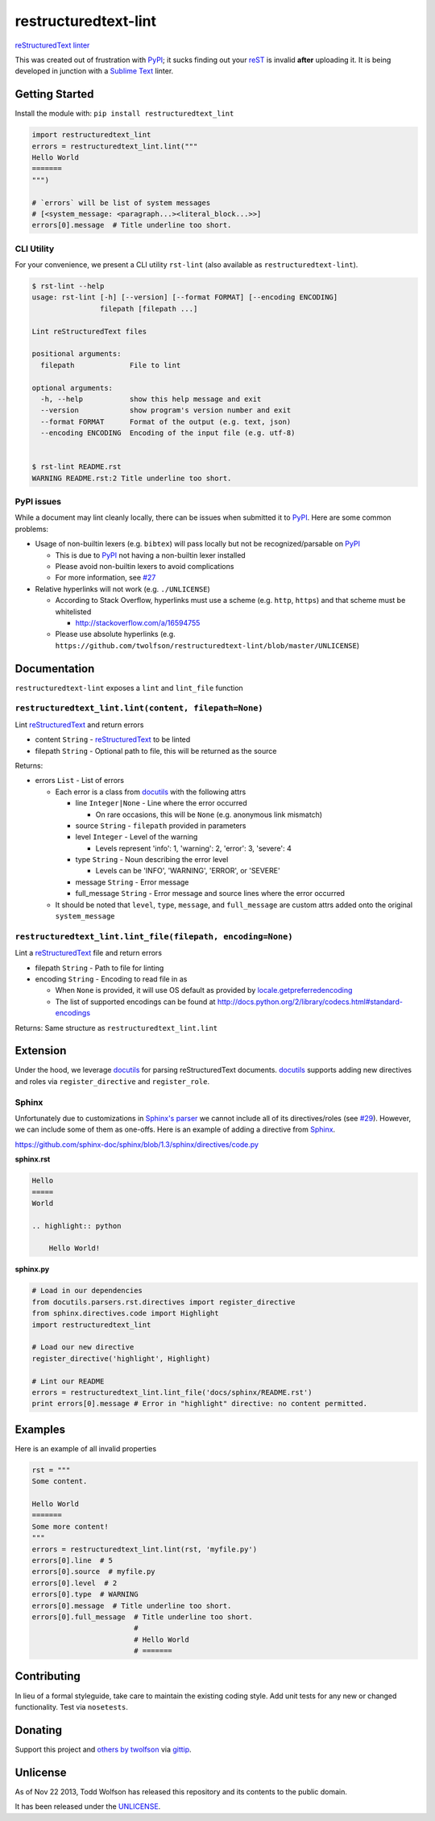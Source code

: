 restructuredtext-lint
=====================

.. image:: https://travis-ci.org/twolfson/restructuredtext-lint.png?branch=master
   :target: https://travis-ci.org/twolfson/restructuredtext-lint
   :alt: Build Status

`reStructuredText`_ `linter`_

This was created out of frustration with `PyPI`_; it sucks finding out your `reST`_ is invalid **after** uploading it. It is being developed in junction with a `Sublime Text`_ linter.

.. _`reStructuredText`: http://docutils.sourceforge.net/rst.html
.. _`linter`: http://en.wikipedia.org/wiki/Lint_%28software%29
.. _`reST`: `reStructuredText`_
.. _`PyPI`: http://pypi.python.org/
.. _`Sublime Text`: http://sublimetext.com/

Getting Started
---------------
Install the module with: ``pip install restructuredtext_lint``

.. code:: python

    import restructuredtext_lint
    errors = restructuredtext_lint.lint("""
    Hello World
    =======
    """)

    # `errors` will be list of system messages
    # [<system_message: <paragraph...><literal_block...>>]
    errors[0].message  # Title underline too short.

CLI Utility
^^^^^^^^^^^
For your convenience, we present a CLI utility ``rst-lint`` (also available as ``restructuredtext-lint``).

.. code:: bash

    $ rst-lint --help
    usage: rst-lint [-h] [--version] [--format FORMAT] [--encoding ENCODING]
                    filepath [filepath ...]

    Lint reStructuredText files

    positional arguments:
      filepath             File to lint

    optional arguments:
      -h, --help           show this help message and exit
      --version            show program's version number and exit
      --format FORMAT      Format of the output (e.g. text, json)
      --encoding ENCODING  Encoding of the input file (e.g. utf-8)


    $ rst-lint README.rst
    WARNING README.rst:2 Title underline too short.

PyPI issues
^^^^^^^^^^^
While a document may lint cleanly locally, there can be issues when submitted it to `PyPI`_. Here are some common problems:

- Usage of non-builtin lexers (e.g. ``bibtex``) will pass locally but not be recognized/parsable on `PyPI`_

  - This is due to `PyPI`_ not having a non-builtin lexer installed
  - Please avoid non-builtin lexers to avoid complications
  - For more information, see `#27`_

- Relative hyperlinks will not work (e.g. ``./UNLICENSE``)

  - According to Stack Overflow, hyperlinks must use a scheme (e.g. ``http``, ``https``) and that scheme must be whitelisted

    - http://stackoverflow.com/a/16594755

  - Please use absolute hyperlinks (e.g. ``https://github.com/twolfson/restructuredtext-lint/blob/master/UNLICENSE``)

.. _`#27`: https://github.com/twolfson/restructuredtext-lint/issues/27

Documentation
-------------
``restructuredtext-lint`` exposes a ``lint`` and ``lint_file`` function

``restructuredtext_lint.lint(content, filepath=None)``
^^^^^^^^^^^^^^^^^^^^^^^^^^^^^^^^^^^^^^^^^^^^^^^^^^^^^^
Lint `reStructuredText`_ and return errors

- content ``String`` - `reStructuredText`_ to be linted
- filepath ``String`` - Optional path to file, this will be returned as the source

Returns:

- errors ``List`` - List of errors

  - Each error is a class from `docutils`_ with the following attrs

    - line ``Integer|None`` - Line where the error occurred

      - On rare occasions, this will be ``None`` (e.g. anonymous link mismatch)

    - source ``String`` - ``filepath`` provided in parameters
    - level ``Integer`` - Level of the warning

      - Levels represent 'info': 1, 'warning': 2, 'error': 3, 'severe': 4

    - type ``String`` - Noun describing the error level

      - Levels can be 'INFO', 'WARNING', 'ERROR', or 'SEVERE'
    - message ``String`` - Error message
    - full_message ``String`` - Error message and source lines where the error occurred

  - It should be noted that ``level``, ``type``, ``message``, and ``full_message`` are custom attrs added onto the original ``system_message``

.. _`docutils`: http://docutils.sourceforge.net/

``restructuredtext_lint.lint_file(filepath, encoding=None)``
^^^^^^^^^^^^^^^^^^^^^^^^^^^^^^^^^^^^^^^^^^^^^^^^^^^^^^^^^^^^
Lint a `reStructuredText`_ file and return errors

- filepath ``String`` - Path to file for linting
- encoding ``String`` - Encoding to read file in as

  - When ``None`` is provided, it will use OS default as provided by `locale.getpreferredencoding`_
  - The list of supported encodings can be found at http://docs.python.org/2/library/codecs.html#standard-encodings

.. _`locale.getpreferredencoding`: http://docs.python.org/2/library/locale.html#locale.getpreferredencoding

Returns: Same structure as ``restructuredtext_lint.lint``

Extension
---------
Under the hood, we leverage `docutils`_ for parsing reStructuredText documents. `docutils`_ supports adding new directives and roles via ``register_directive`` and ``register_role``.

Sphinx
^^^^^^
Unfortunately due to customizations in `Sphinx's parser`_ we cannot include all of its directives/roles (see `#29`_). However, we can include some of them as one-offs. Here is an example of adding a directive from `Sphinx`_.

.. _`Sphinx`: http://sphinx-doc.org/
.. _`Sphinx's parser`:  Sphinx_
.. _`#29`: https://github.com/twolfson/restructuredtext-lint/issues/29#issuecomment-243456787

https://github.com/sphinx-doc/sphinx/blob/1.3/sphinx/directives/code.py

**sphinx.rst**

.. code:: rst

    Hello
    =====
    World

    .. highlight:: python

        Hello World!

**sphinx.py**

.. code:: python

    # Load in our dependencies
    from docutils.parsers.rst.directives import register_directive
    from sphinx.directives.code import Highlight
    import restructuredtext_lint

    # Load our new directive
    register_directive('highlight', Highlight)

    # Lint our README
    errors = restructuredtext_lint.lint_file('docs/sphinx/README.rst')
    print errors[0].message # Error in "highlight" directive: no content permitted.

Examples
--------
Here is an example of all invalid properties

.. code:: python

    rst = """
    Some content.

    Hello World
    =======
    Some more content!
    """
    errors = restructuredtext_lint.lint(rst, 'myfile.py')
    errors[0].line  # 5
    errors[0].source  # myfile.py
    errors[0].level  # 2
    errors[0].type  # WARNING
    errors[0].message  # Title underline too short.
    errors[0].full_message  # Title underline too short.
                            #
                            # Hello World
                            # =======

Contributing
------------
In lieu of a formal styleguide, take care to maintain the existing coding style. Add unit tests for any new or changed functionality. Test via ``nosetests``.

Donating
--------
Support this project and `others by twolfson`_ via `gittip`_.

.. image:: https://rawgithub.com/twolfson/gittip-badge/master/dist/gittip.png
   :target: `gittip`_
   :alt: Support via Gittip

.. _`others by twolfson`:
.. _gittip: https://www.gittip.com/twolfson/

Unlicense
---------
As of Nov 22 2013, Todd Wolfson has released this repository and its contents to the public domain.

It has been released under the `UNLICENSE`_.

.. _UNLICENSE: https://github.com/twolfson/restructuredtext-lint/blob/master/UNLICENSE
